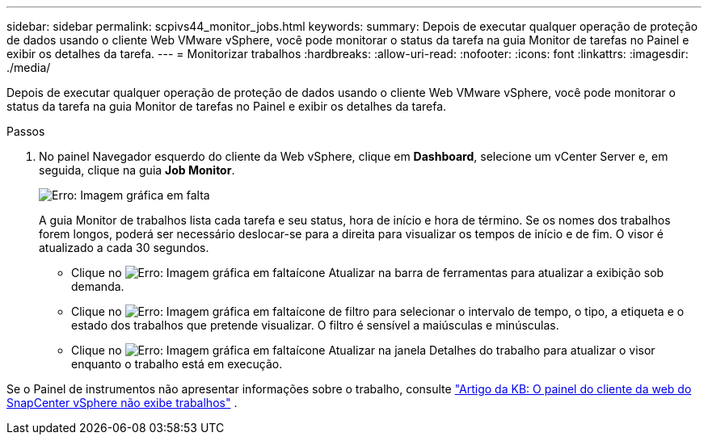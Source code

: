 ---
sidebar: sidebar 
permalink: scpivs44_monitor_jobs.html 
keywords:  
summary: Depois de executar qualquer operação de proteção de dados usando o cliente Web VMware vSphere, você pode monitorar o status da tarefa na guia Monitor de tarefas no Painel e exibir os detalhes da tarefa. 
---
= Monitorizar trabalhos
:hardbreaks:
:allow-uri-read: 
:nofooter: 
:icons: font
:linkattrs: 
:imagesdir: ./media/


[role="lead"]
Depois de executar qualquer operação de proteção de dados usando o cliente Web VMware vSphere, você pode monitorar o status da tarefa na guia Monitor de tarefas no Painel e exibir os detalhes da tarefa.

.Passos
. No painel Navegador esquerdo do cliente da Web vSphere, clique em *Dashboard*, selecione um vCenter Server e, em seguida, clique na guia *Job Monitor*.
+
image:scpivs44_image8.png["Erro: Imagem gráfica em falta"]

+
A guia Monitor de trabalhos lista cada tarefa e seu status, hora de início e hora de término. Se os nomes dos trabalhos forem longos, poderá ser necessário deslocar-se para a direita para visualizar os tempos de início e de fim. O visor é atualizado a cada 30 segundos.

+
** Clique no image:scpivs44_image36.png["Erro: Imagem gráfica em falta"]ícone Atualizar na barra de ferramentas para atualizar a exibição sob demanda.
** Clique no image:scpivs44_image41.png["Erro: Imagem gráfica em falta"]ícone de filtro para selecionar o intervalo de tempo, o tipo, a etiqueta e o estado dos trabalhos que pretende visualizar. O filtro é sensível a maiúsculas e minúsculas.
** Clique no image:scpivs44_image36.png["Erro: Imagem gráfica em falta"]ícone Atualizar na janela Detalhes do trabalho para atualizar o visor enquanto o trabalho está em execução.




Se o Painel de instrumentos não apresentar informações sobre o trabalho, consulte https://kb.netapp.com/Advice_and_Troubleshooting/Data_Protection_and_Security/SnapCenter/SnapCenter_vSphere_web_client_dashboard_does_not_display_jobs["Artigo da KB: O painel do cliente da web do SnapCenter vSphere não exibe trabalhos"^] .
